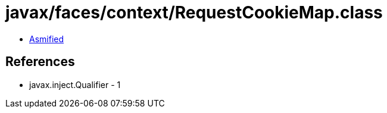 = javax/faces/context/RequestCookieMap.class

 - link:RequestCookieMap-asmified.java[Asmified]

== References

 - javax.inject.Qualifier - 1
